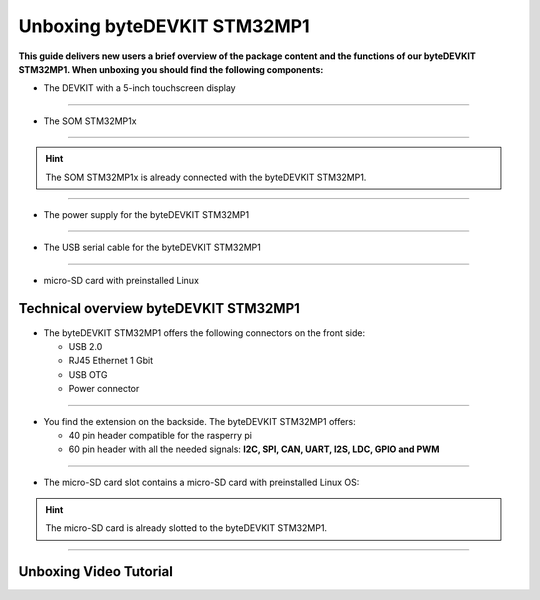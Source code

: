 ********************
Unboxing byteDEVKIT STM32MP1
********************

**This guide delivers new users a brief overview of the package content and the functions of our byteDEVKIT STM32MP1. When unboxing you should find the following components:**

-  The DEVKIT with a 5-inch touchscreen display

.. image:: https://www.bytesatwork.io/wp-content/uploads/2020/04/unboxing_2kl.jpg
   :scale: 50%
   :align: center

------------

-  The SOM STM32MP1x

.. image:: https://www.bytesatwork.io/wp-content/uploads/2020/04/unboxing_3kl.jpg
   :scale: 50%
   :align: center
   
------------

.. Hint:: The SOM STM32MP1x is already connected with the byteDEVKIT STM32MP1.   
   
.. image:: https://www.bytesatwork.io/wp-content/uploads/2020/04/unboxing_4kl.jpg
   :scale: 30%
   :align: center

------------
   
-  The power supply for the byteDEVKIT STM32MP1

.. image:: https://www.bytesatwork.io/wp-content/uploads/2020/04/unboxing_8kl.jpg
   :scale: 20%
   :align: center

------------
   
-  The USB serial cable for the byteDEVKIT STM32MP1

.. image:: https://www.bytesatwork.io/wp-content/uploads/2020/04/unboxing_9kl.jpg
   :scale: 20%
   :align: center
   
------------

-  micro-SD card with preinstalled Linux

.. image:: https://www.bytesatwork.io/wp-content/uploads/2020/04/unboxing_10kl.jpg
   :scale: 20%
   :align: center


Technical overview byteDEVKIT STM32MP1
------------

-  The byteDEVKIT STM32MP1 offers the following connectors on the front side:

   + USB 2.0
   + RJ45 Ethernet 1 Gbit
   + USB OTG
   + Power connector

.. image:: https://www.bytesatwork.io/wp-content/uploads/2020/04/unboxing_7kl.jpg
   :scale: 20%
   :align: center

------------

-  You find the extension on the backside. The byteDEVKIT STM32MP1 offers:

   + 40 pin header compatible for the rasperry pi 
   + 60 pin header with all the needed signals: **I2C, SPI, CAN, UART, I2S, LDC, GPIO and PWM**

.. image:: https://www.bytesatwork.io/wp-content/uploads/2020/04/unboxing_5kl.jpg
   :scale: 20%
   :align: center

------------

-  The micro-SD card slot contains a micro-SD card with preinstalled Linux OS:

.. image:: https://www.bytesatwork.io/wp-content/uploads/2020/04/unboxing_11kl.jpg
   :scale: 20%
   :align: center

.. Hint:: The micro-SD card is already slotted to the byteDEVKIT STM32MP1.

------------

.. image:: https://www.bytesatwork.io/wp-content/uploads/2020/04/Bildschirmfoto-2020-04-20-um-19.41.44.jpg
   :scale: 100%
   :align: center

   
Unboxing Video Tutorial
------------

.. raw:: html

    <div style="position: relative; padding-bottom: 56.25%; height: 0; overflow: hidden; max-width: 100%; height: auto;">
        <iframe src="https://player.vimeo.com/video/403745998" frameborder="0" allowfullscreen style="position: absolute; top: 0; left: 0; width: 100%; height: 100%;"></iframe>
    </div>
